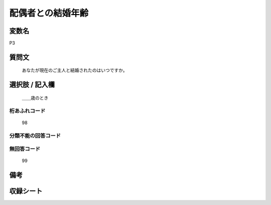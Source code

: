 .. title:: P3
.. rst-cllass:: item
====================================================================================================
配偶者との結婚年齢
====================================================================================================

.. rst-class:: varname
変数名
==================

P3

.. rst-class:: question
質問文
==================


   あなたが現在のご主人と結婚されたのはいつですか。



.. rst-class:: answer
選択肢 / 記入欄
======================

  ＿＿歳のとき



.. rst-class:: overflow
桁あふれコード
-------------------------------
  98


.. rst-class:: not_available
分類不能の回答コード
-------------------------------------
  


.. rst-class:: not_available
無回答コード
-------------------------------------
  99


.. rst-class:: bikou
備考
==================



.. rst-class:: include_sheet
収録シート
=======================================
.. hlist::
   :columns: 3
   
   
   * p1_1
   
   * p5b_1
   
   * p11c_1
   
   * p16d_1
   
   * p21e_1
   
   


.. index:: P3